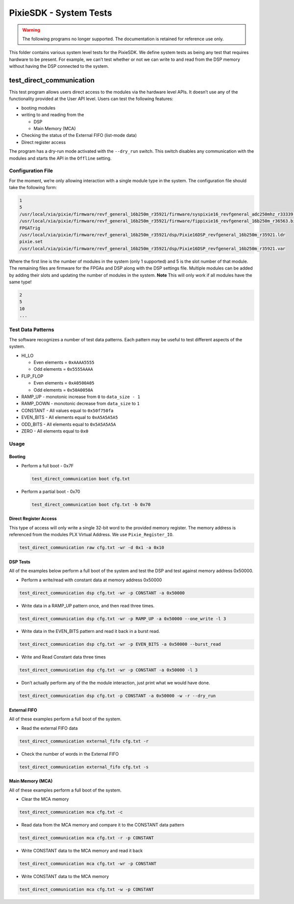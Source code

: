 PixieSDK - System Tests
#######################

.. warning::
    The following programs no longer supported. The documentation is retained for
    reference use only.

This folder contains various system level tests for the PixieSDK. We
define system tests as being any test that requires hardware to be
present. For example, we can’t test whether or not we can write to and
read from the DSP memory without having the DSP connected to the system.

test_direct_communication
*************************

This test program allows users direct access to the modules via the
hardware level APIs. It doesn’t use any of the functionality provided at
the User API level. Users can test the following features:

-  booting modules
-  writing to and reading from the

   -  DSP
   -  Main Memory (MCA)

-  Checking the status of the External FIFO (list-mode data)
-  Direct register access

The program has a dry-run mode activated with the ``--dry_run`` switch.
This switch disables any communication with the modules and starts the
API in the ``Offline`` setting.

Configuration File
==================

For the moment, we’re only allowing interaction with a single module
type in the system. The configuration file should take the following
form:

.. code:: shell

   1
   5
   /usr/local/xia/pixie/firmware/revf_general_16b250m_r35921/firmware/syspixie16_revfgeneral_adc250mhz_r33339.bin
   /usr/local/xia/pixie/firmware/revf_general_16b250m_r35921/firmware/fippixie16_revfgeneral_16b250m_r36563.bin
   FPGATrig
   /usr/local/xia/pixie/firmware/revf_general_16b250m_r35921/dsp/Pixie16DSP_revfgeneral_16b250m_r35921.ldr
   pixie.set
   /usr/local/xia/pixie/firmware/revf_general_16b250m_r35921/dsp/Pixie16DSP_revfgeneral_16b250m_r35921.var

Where the first line is the number of modules in the system (only 1
supported) and 5 is the slot number of that module. The remaining files
are firmware for the FPGAs and DSP along with the DSP settings file.
Multiple modules can be added by adding their slots and updating the
number of modules in the system. **Note** This will only work if all
modules have the same type!

.. code:: shell

   2
   5
   10
   ...

Test Data Patterns
==================

The software recognizes a number of test data patterns. Each pattern may
be useful to test different aspects of the system.

-  HI_LO

   -  Even elements = ``0xAAAA5555``
   -  Odd elements = ``0x5555AAAA``

-  FLIP_FLOP

   -  Even elements = ``0xA0500A05``
   -  Odd elements = ``0x50A0050A``

-  RAMP_UP - monotonic increase from ``0`` to ``data_size - 1``
-  RAMP_DOWN - monotonic decrease from ``data_size`` to ``1``
-  CONSTANT - All values equal to ``0x50f750fa``
-  EVEN_BITS - All elements equal to ``0xA5A5A5A5``
-  ODD_BITS - All elements equal to ``0x5A5A5A5A``
-  ZERO - All elements equal to ``0x0``

Usage
=====

Booting
-------

-  Perform a full boot - 0x7F

   .. code:: shell

      test_direct_communication boot cfg.txt

-  Perform a partial boot - 0x70

   .. code:: shell

      test_direct_communication boot cfg.txt -b 0x70

Direct Register Access
----------------------

This type of access will only write a single 32-bit word to the provided
memory register. The memory address is referenced from the modules PLX
Virtual Address. We use ``Pixie_Register_IO``.

.. code:: shell

   test_direct_communication raw cfg.txt -wr -d 0x1 -a 0x10

DSP Tests
---------

All of the examples below perform a full boot of the system and test the
DSP and test against memory address 0x50000.

-  Perform a write/read with constant data at memory address 0x50000

.. code:: shell

    test_direct_communication dsp cfg.txt -wr -p CONSTANT -a 0x50000

-  Write data in a RAMP_UP pattern once, and then read three times.

.. code:: shell

    test_direct_communication dsp cfg.txt -wr -p RAMP_UP -a 0x50000 --one_write -l 3

-  Write data in the EVEN_BITS pattern and read it back in a burst read.

.. code:: shell

    test_direct_communication dsp cfg.txt -wr -p EVEN_BITS -a 0x50000 --burst_read

-  Write and Read Constant data three times

.. code:: shell

    test_direct_communication dsp cfg.txt -wr -p CONSTANT -a 0x50000 -l 3

-  Don’t actually perform any of the the module interaction, just print
   what we would have done.

.. code:: shell

    test_direct_communication dsp cfg.txt -p CONSTANT -a 0x50000 -w -r --dry_run

External FIFO
-------------

All of these examples perform a full boot of the system.

-  Read the external FIFO data

.. code:: shell

    test_direct_communication external_fifo cfg.txt -r

-  Check the number of words in the External FIFO

.. code:: shell

    test_direct_communication external_fifo cfg.txt -s

Main Memory (MCA)
-----------------

All of these examples perform a full boot of the system.

-  Clear the MCA memory

.. code:: shell

    test_direct_communication mca cfg.txt -c

-  Read data from the MCA memory and compare it to the CONSTANT data
   pattern

.. code:: shell

    test_direct_communication mca cfg.txt -r -p CONSTANT

-  Write CONSTANT data to the MCA memory and read it back

.. code:: shell

    test_direct_communication mca cfg.txt -wr -p CONSTANT

-  Write CONSTANT data to the MCA memory

.. code:: shell

    test_direct_communication mca cfg.txt -w -p CONSTANT
